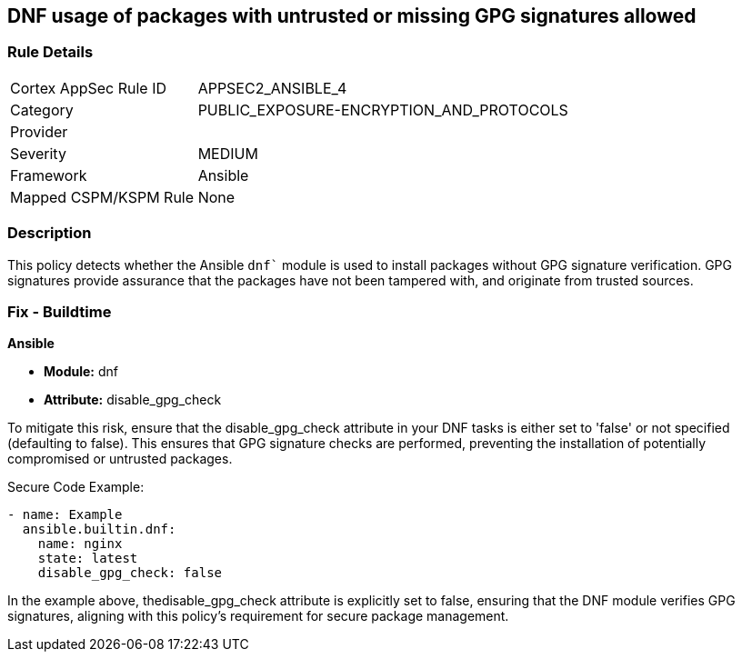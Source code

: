 == DNF usage of packages with untrusted or missing GPG signatures allowed

=== Rule Details

[cols="1,2"]
|===
|Cortex AppSec Rule ID |APPSEC2_ANSIBLE_4
|Category |PUBLIC_EXPOSURE-ENCRYPTION_AND_PROTOCOLS
|Provider |
|Severity |MEDIUM
|Framework |Ansible
|Mapped CSPM/KSPM Rule |None
|===


=== Description

This policy detects whether the Ansible `dnf`` module is used to install packages without GPG signature verification. GPG signatures provide assurance that the packages have not been tampered with, and originate from trusted sources.


=== Fix - Buildtime

*Ansible*

* *Module:* dnf
* *Attribute:* disable_gpg_check

To mitigate this risk, ensure that the disable_gpg_check attribute in your DNF tasks is either set to 'false' or not specified (defaulting to false). This ensures that GPG signature checks are performed, preventing the installation of potentially compromised or untrusted packages.

Secure Code Example:


[source,yaml]
----
- name: Example
  ansible.builtin.dnf:
    name: nginx
    state: latest
    disable_gpg_check: false
----

In the example above, thedisable_gpg_check attribute is explicitly set to false, ensuring that the DNF module verifies GPG signatures, aligning with this policy's requirement for secure package management.

